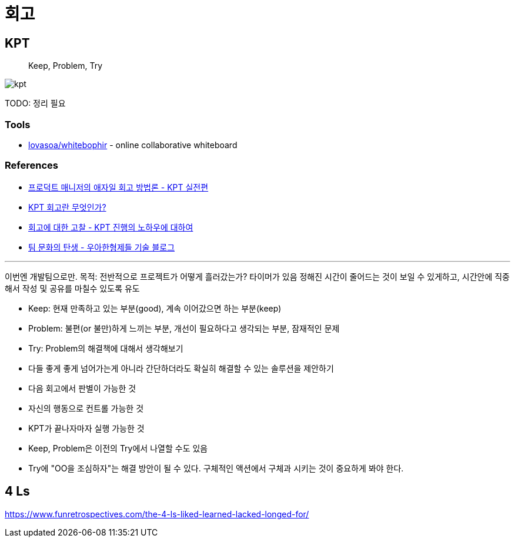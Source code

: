 = 회고

== KPT

> Keep, Problem, Try

image:https://www.designsori.com:42161/files/attach/images/1110027/702/157/001/908fa8f87b752a3b5676e064c930d4e1.jpg[kpt]

TODO: 정리 필요

=== Tools

* https://github.com/lovasoa/whitebophir[lovasoa/whitebophir] - online collaborative whiteboard 

=== References

* https://www.designsori.com/zero/1157702[프로덕트 매니저의 애자일 회고 방법론 - KPT 실전편]
* https://brunch.co.kr/@jinha0802/35[KPT 회고란 무엇인가?]
* http://www.moreagile.net/2016/04/kpt.html[회고에 대한 고찰 - KPT 진행의 노하우에 대하여]
* https://woowabros.github.io/experience/2020/05/13/birth-of-team-culture.html[팀 문화의 탄생 - 우아한형제들 기술 블로그]

---

이번엔 개발팀으로만.
목적: 
전반적으로 프로젝트가 어떻게 흘러갔는가?
타이머가 있음
정해진 시간이 줄어드는 것이 보일 수 있게하고, 시간안에 직중해서 작성 및 공유를 마칠수 있도록 유도

- Keep: 현재 만족하고 있는 부분(good), 계속 이어갔으면 하는 부분(keep)
- Problem: 불편(or 불만)하게 느끼는 부분, 개선이 필요하다고 생각되는 부분, 잠재적인 문제
- Try: Problem의 해결책에 대해서 생각해보기
    - 다들 좋게 좋게 넘어가는게 아니라 간단하더라도 확실히 해결할 수 있는 솔루션을 제안하기
    - 다음 회고에서 판별이 가능한 것
    - 자신의 행동으로 컨트롤 가능한 것
    - KPT가 끝나자마자 실행 가능한 것

- Keep, Problem은 이전의 Try에서 나열할 수도 있음
- Try에 "OO을 조심하자"는 해결 방안이 될 수 있다. 구체적인 액션에서 구체과 시키는 것이 중요하게 봐야 한다.


== 4 Ls

https://www.funretrospectives.com/the-4-ls-liked-learned-lacked-longed-for/
